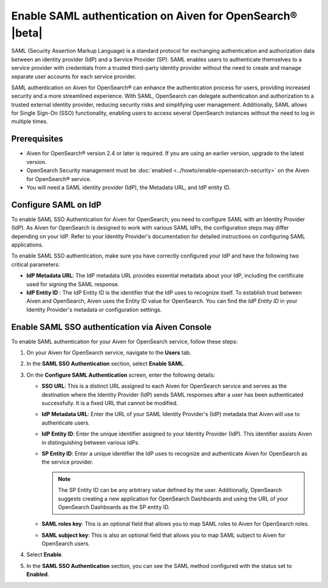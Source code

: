 Enable SAML authentication on Aiven for OpenSearch® |beta|
==========================================================

SAML (Security Assertion Markup Language) is a standard protocol for exchanging authentication and authorization data between an identity provider (IdP) and a Service Provider (SP). SAML enables users to authenticate themselves to a service provider with credentials from a trusted third-party identity provider without the need to create and manage separate user accounts for each service provider.

SAML authentication on Aiven for OpenSearch® can enhance the authentication process for users, providing increased security and a more streamlined experience. With SAML, OpenSearch can delegate authentication and authorization to a trusted external identity provider, reducing security risks and simplifying user management. Additionally, SAML allows for Single Sign-On (SSO) functionality, enabling users to access several OpenSearch instances without the need to log in multiple times.


Prerequisites
---------------
* Aiven for OpenSearch® version 2.4 or later is required. If you are using an earlier version, upgrade to the latest version.
* OpenSearch Security management must be :doc:`enabled <../howto/enable-opensearch-security>` on the Aiven for OpenSearch® service.
* You will need a SAML identity provider (IdP), the Metadata URL, and IdP entity ID.


Configure SAML on IdP
---------------------

To enable SAML SSO Authentication for Aiven for OpenSearch, you need to configure SAML with an Identity Provider (IdP). As Aiven for OpenSearch is designed to work with various SAML IdPs, the configuration steps may differ depending on your IdP. Refer to your Identity Provider's documentation for detailed instructions on configuring SAML applications.

To enable SAML SSO authentication, make sure you have correctly configured your IdP and have the following two critical parameters:

* **IdP Metadata URL**: The IdP metadata URL provides essential metadata about your IdP, including the certificate used for signing the SAML response.
* **IdP Entity ID** : The IdP Entity ID is the identifier that the IdP uses to recognize itself. To establish trust between Aiven and OpenSearch, Aiven uses the Entity ID value for OpenSearch. You can find the *IdP Entity ID* in your Identity Provider's metadata or configuration settings.


Enable SAML SSO authentication via Aiven Console
--------------------------------------------------
To enable SAML authentication for your Aiven for OpenSearch service, follow these steps: 

1. On your Aiven for OpenSearch service, navigate to the **Users** tab.
2. In the **SAML SSO Authentication** section, select **Enable SAML**. 
3. On the **Configure SAML Authentication** screen, enter the following details: 
   
   * **SSO URL**: This is a distinct URL assigned to each Aiven for OpenSearch service and serves as the destination where the Identity Provider (IdP) sends SAML responses after a user has been authenticated successfully. It is a fixed URL that cannot be modified.
   * **IdP Metadata URL**: Enter the URL of your SAML Identity Provider's (IdP) metadata that Aiven will use to authenticate users.
   * **IdP Entity ID**: Enter the unique identifier assigned to your Identity Provider (IdP). This identifier assists Aiven in distinguishing between various IdPs.
   * **SP Entity ID**: Enter a unique identifier the IdP uses to recognize and authenticate Aiven for OpenSearch as the service provider. 
   
     .. note:: 
      
      The SP Entity ID can be any arbitrary value defined by the user. Additionally, OpenSearch suggests creating a new application for OpenSearch Dashboards and using the URL of your OpenSearch Dashboards as the SP entity ID.
   
   * **SAML roles key**: This is an optional field that allows you to map SAML roles to Aiven for OpenSearch roles.
   * **SAML subject key**: This is also an optional field that allows you to map SAML subject to Aiven for OpenSearch users.

4. Select **Enable**.
5. In the **SAML SSO Authentication** section, you can see the SAML method configured with the status set to **Enabled**. 


